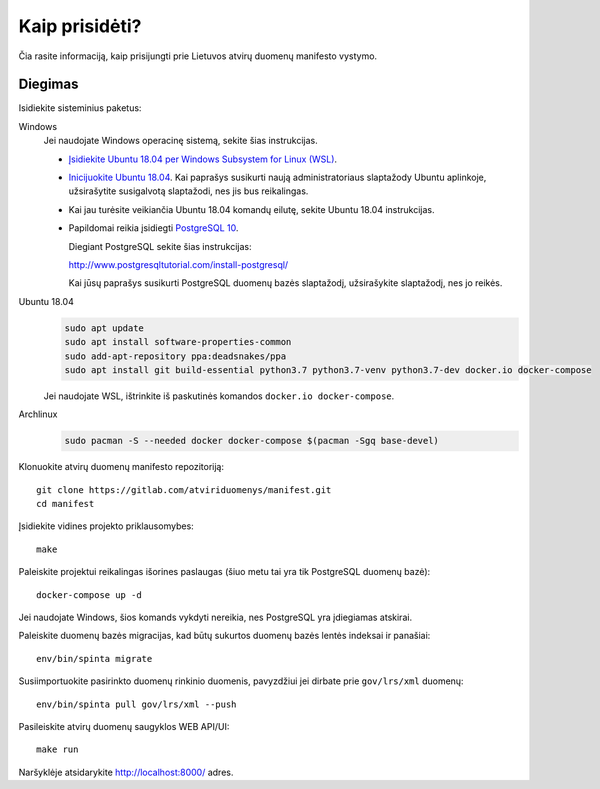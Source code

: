 .. default-role:: literal

Kaip prisidėti?
###############

Čia rasite informaciją, kaip prisijungti prie Lietuvos atvirų duomenų manifesto
vystymo.


Diegimas
========

Isidiekite sisteminius paketus:

Windows
  Jei naudojate Windows operacinę sistemą, sekite šias instrukcijas.

  - `Įsidiekite Ubuntu 18.04 per Windows Subsystem for Linux (WSL)
    <https://docs.microsoft.com/en-us/windows/wsl/install-win10>`_.

  - `Inicijuokite Ubuntu 18.04
    <https://docs.microsoft.com/en-us/windows/wsl/initialize-distro>`_. Kai
    paprašys susikurti naują administratoriaus slaptažody Ubuntu aplinkoje,
    užsirašytite susigalvotą slaptažodi, nes jis bus reikalingas.

  - Kai jau turėsite veikiančia Ubuntu 18.04 komandų eilutę, sekite
    Ubuntu 18.04 instrukcijas.

  - Papildomai reikia įsidiegti `PostgreSQL 10
    <https://www.postgresql.org/download/windows/>`_.

    Diegiant PostgreSQL sekite šias instrukcijas:

    http://www.postgresqltutorial.com/install-postgresql/

    Kai jūsų paprašys susikurti PostgreSQL duomenų bazės slaptažodį,
    užsirašykite slaptažodį, nes jo reikės.

Ubuntu 18.04
  .. code-block:: sh

    sudo apt update
    sudo apt install software-properties-common
    sudo add-apt-repository ppa:deadsnakes/ppa
    sudo apt install git build-essential python3.7 python3.7-venv python3.7-dev docker.io docker-compose

  Jei naudojate WSL, ištrinkite iš paskutinės komandos `docker.io
  docker-compose`.


Archlinux
  .. code-block:: sh

    sudo pacman -S --needed docker docker-compose $(pacman -Sgq base-devel)

Klonuokite atvirų duomenų manifesto repozitoriją::

  git clone https://gitlab.com/atviriduomenys/manifest.git
  cd manifest

Įsidiekite vidines projekto priklausomybes::

  make

Paleiskite projektui reikalingas išorines paslaugas (šiuo metu tai yra tik
PostgreSQL duomenų bazė)::

  docker-compose up -d

Jei naudojate Windows, šios komands vykdyti nereikia, nes PostgreSQL yra
įdiegiamas atskirai.

Paleiskite duomenų bazės migracijas, kad būtų sukurtos duomenų bazės lentės
indeksai ir panašiai::

  env/bin/spinta migrate

Susiimportuokite pasirinkto duomenų rinkinio duomenis, pavyzdžiui jei dirbate
prie `gov/lrs/xml` duomenų::

  env/bin/spinta pull gov/lrs/xml --push

Pasileiskite atvirų duomenų saugyklos WEB API/UI::

  make run

Naršyklėje atsidarykite http://localhost:8000/ adres.

